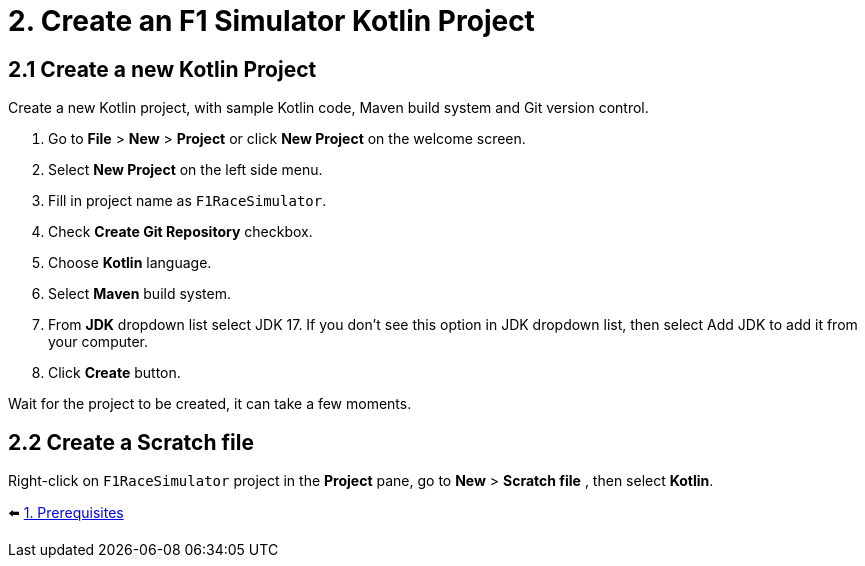 = 2. Create an F1 Simulator Kotlin Project
:sectanchors:

== 2.1 Create a new Kotlin Project
Create a new Kotlin project, with sample Kotlin code, Maven build system and Git version control.

1. Go to *File* > *New* > *Project* or click *New Project* on the welcome screen.
2. Select *New Project* on the left side menu.
3. Fill in project name as `F1RaceSimulator`.
4. Check *Create Git Repository* checkbox.
5. Choose *Kotlin* language.
6. Select *Maven* build system.
7. From *JDK* dropdown list select JDK 17. If you don't see this option in JDK dropdown list, then select Add JDK to add it from your computer.
8. Click *Create* button.

Wait for the project to be created, it can take a few moments.

== 2.2 Create a Scratch file
Right-click on `F1RaceSimulator` project in the *Project* pane, go to *New* > *Scratch file* , then select *Kotlin*.

⬅️ link:./1-prerequisites.adoc[1. Prerequisites]
